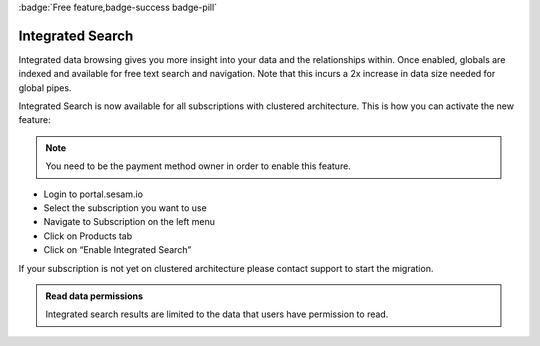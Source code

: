 :badge:`Free feature,badge-success badge-pill`

.. _integrated_search:

Integrated Search
=================

Integrated data browsing gives you more insight into your data and the relationships within. Once enabled, globals are
indexed and available for free text search and navigation. Note that this incurs a 2x increase in data size needed for
global pipes.

Integrated Search is now available for all subscriptions with clustered architecture. This is how you can activate the new feature:

.. note::

	You need to be the payment method owner in order to enable this feature.

- Login to portal.sesam.io

- Select the subscription you want to use

- Navigate to Subscription on the left menu

- Click on Products tab

- Click on “Enable Integrated Search”

If your subscription is not yet on clustered architecture please contact support to start the migration.

.. admonition:: Read data permissions

   Integrated search results are limited to the data that users have permission to read.